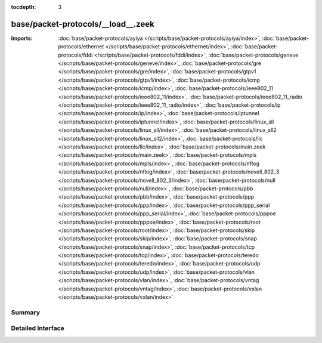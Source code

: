:tocdepth: 3

base/packet-protocols/__load__.zeek
===================================


:Imports: :doc:`base/packet-protocols/ayiya </scripts/base/packet-protocols/ayiya/index>`, :doc:`base/packet-protocols/ethernet </scripts/base/packet-protocols/ethernet/index>`, :doc:`base/packet-protocols/fddi </scripts/base/packet-protocols/fddi/index>`, :doc:`base/packet-protocols/geneve </scripts/base/packet-protocols/geneve/index>`, :doc:`base/packet-protocols/gre </scripts/base/packet-protocols/gre/index>`, :doc:`base/packet-protocols/gtpv1 </scripts/base/packet-protocols/gtpv1/index>`, :doc:`base/packet-protocols/icmp </scripts/base/packet-protocols/icmp/index>`, :doc:`base/packet-protocols/ieee802_11 </scripts/base/packet-protocols/ieee802_11/index>`, :doc:`base/packet-protocols/ieee802_11_radio </scripts/base/packet-protocols/ieee802_11_radio/index>`, :doc:`base/packet-protocols/ip </scripts/base/packet-protocols/ip/index>`, :doc:`base/packet-protocols/iptunnel </scripts/base/packet-protocols/iptunnel/index>`, :doc:`base/packet-protocols/linux_sll </scripts/base/packet-protocols/linux_sll/index>`, :doc:`base/packet-protocols/linux_sll2 </scripts/base/packet-protocols/linux_sll2/index>`, :doc:`base/packet-protocols/llc </scripts/base/packet-protocols/llc/index>`, :doc:`base/packet-protocols/main.zeek </scripts/base/packet-protocols/main.zeek>`, :doc:`base/packet-protocols/mpls </scripts/base/packet-protocols/mpls/index>`, :doc:`base/packet-protocols/nflog </scripts/base/packet-protocols/nflog/index>`, :doc:`base/packet-protocols/novell_802_3 </scripts/base/packet-protocols/novell_802_3/index>`, :doc:`base/packet-protocols/null </scripts/base/packet-protocols/null/index>`, :doc:`base/packet-protocols/pbb </scripts/base/packet-protocols/pbb/index>`, :doc:`base/packet-protocols/ppp </scripts/base/packet-protocols/ppp/index>`, :doc:`base/packet-protocols/ppp_serial </scripts/base/packet-protocols/ppp_serial/index>`, :doc:`base/packet-protocols/pppoe </scripts/base/packet-protocols/pppoe/index>`, :doc:`base/packet-protocols/root </scripts/base/packet-protocols/root/index>`, :doc:`base/packet-protocols/skip </scripts/base/packet-protocols/skip/index>`, :doc:`base/packet-protocols/snap </scripts/base/packet-protocols/snap/index>`, :doc:`base/packet-protocols/tcp </scripts/base/packet-protocols/tcp/index>`, :doc:`base/packet-protocols/teredo </scripts/base/packet-protocols/teredo/index>`, :doc:`base/packet-protocols/udp </scripts/base/packet-protocols/udp/index>`, :doc:`base/packet-protocols/vlan </scripts/base/packet-protocols/vlan/index>`, :doc:`base/packet-protocols/vntag </scripts/base/packet-protocols/vntag/index>`, :doc:`base/packet-protocols/vxlan </scripts/base/packet-protocols/vxlan/index>`

Summary
~~~~~~~

Detailed Interface
~~~~~~~~~~~~~~~~~~

